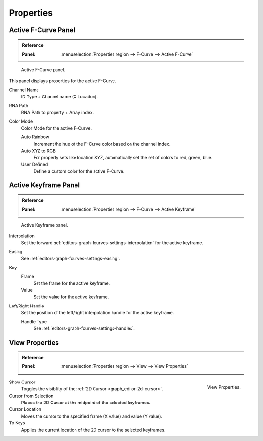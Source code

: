 
**********
Properties
**********

Active F-Curve Panel
====================

.. admonition:: Reference
   :class: refbox

   :Panel:     :menuselection:`Properties region --> F-Curve --> Active F-Curve`

.. figure:: /images/editors_graph-editor_fcurves_properties_active-fcurve-panel.png

   Active F-Curve panel.

This panel displays properties for the active F-Curve.

Channel Name
   ID Type + Channel name (X Location).
RNA Path
   RNA Path to property + Array index.
Color Mode
   Color Mode for the active F-Curve.

   Auto Rainbow
      Increment the hue of the F-Curve color based on the channel index.
   Auto XYZ to RGB
      For property sets like location XYZ, automatically set the set of colors to red, green, blue.
   User Defined
      Define a custom color for the active F-Curve.


Active Keyframe Panel
=====================

.. admonition:: Reference
   :class: refbox

   :Panel:     :menuselection:`Properties region --> F-Curve --> Active Keyframe`

.. figure:: /images/editors_graph-editor_fcurves_properties_active-keyframe-panel.png

   Active Keyframe panel.

Interpolation
   Set the forward :ref:`editors-graph-fcurves-settings-interpolation` for the active keyframe.
Easing
   See :ref:`editors-graph-fcurves-settings-easing`.
Key
   Frame
      Set the frame for the active keyframe.
   Value
      Set the value for the active keyframe.
Left/Right Handle
   Set the position of the left/right interpolation handle for the active keyframe.

   Handle Type
      See :ref:`editors-graph-fcurves-settings-handles`.


.. _bpy.types.SpaceGraphEditor.show_cursor:
.. _bpy.ops.graph.frame_jump:
.. _graph_editor-view-properties:

View Properties
===============

.. admonition:: Reference
   :class: refbox

   :Panel:     :menuselection:`Properties region --> View --> View Properties`

.. figure:: /images/editors_graph-editor_fcurves_properties_view-panel.png
   :align: right

   View Properties.

Show Cursor
   Toggles the visibility of the :ref:`2D Cursor <graph_editor-2d-cursor>`.
Cursor from Selection
   Places the 2D Cursor at the midpoint of the selected keyframes.
Cursor Location
   Moves the cursor to the specified frame (X value) and value (Y value).
To Keys
   Applies the current location of the 2D cursor to the selected keyframes.

.. seealso:: Graph Editor's :ref:`graph-view-menu`.
